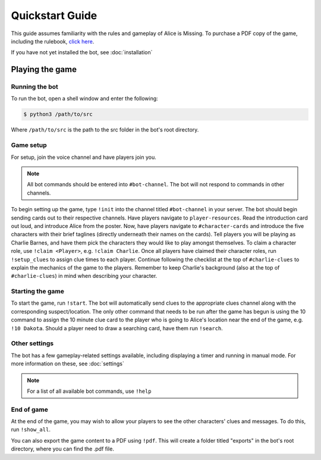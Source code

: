 ****************
Quickstart Guide
****************

This guide assumes familiarity with the rules and gameplay of Alice is Missing. To purchase a PDF copy of the game, including the rulebook, `click here <https://www.drivethrurpg.com/product/321387/Alice-Is-Missing-A-Silent-Roleplaying-Game>`_.

If you have not yet installed the bot, see :doc:`installation`

Playing the game
================

Running the bot
---------------

To run the bot, open a shell window and enter the following:

.. code:: console

   $ python3 /path/to/src

Where ``/path/to/src`` is the path to the src folder in the bot's root directory.


Game setup
----------

For setup, join the voice channel and have players join you.

.. note::
   All bot commands should be entered into ``#bot-channel``. The bot will not respond to commands in other channels.

To begin setting up the game, type ``!init`` into the channel titled ``#bot-channel`` in your server. The bot should begin sending cards out to their respective channels. Have players navigate to ``player-resources``. Read the introduction card out loud, and introduce Alice from the poster. Now, have players navigate to ``#character-cards`` and introduce the five characters with their brief taglines (directly underneath their names on the cards). Tell players you will be playing as Charlie Barnes, and have them pick the characters they would like to play amongst themselves. To claim a character role, use ``!claim <Player>``, e.g. ``!claim Charlie``. Once all players have claimed their character roles, run ``!setup_clues`` to assign clue times to each player. Continue following the checklist at the top of ``#charlie-clues`` to explain the mechanics of the game to the players. Remember to keep Charlie's background (also at the top of ``#charlie-clues``) in mind when describing your character.


Starting the game
-----------------

To start the game, run ``!start``. The bot will automatically send clues to the appropriate clues channel along with the corresponding suspect/location. The only other command that needs to be run after the game has begun is using the 10 command to assign the 10 minute clue card to the player who is going to Alice's location near the end of the game, e.g. ``!10 Dakota``. Should a player need to draw a searching card, have them run ``!search``.


Other settings
--------------

The bot has a few gameplay-related settings available, including displaying a timer and running in manual mode. For more information on these, see :doc:`settings`

.. note::
   For a list of all available bot commands, use ``!help``


End of game
-----------

At the end of the game, you may wish to allow your players to see the other characters' clues and messages. To do this, run ``!show_all``.

You can also export the game content to a PDF using ``!pdf``. This will create a folder titled "exports" in the bot's root directory, where you can find the .pdf file.
